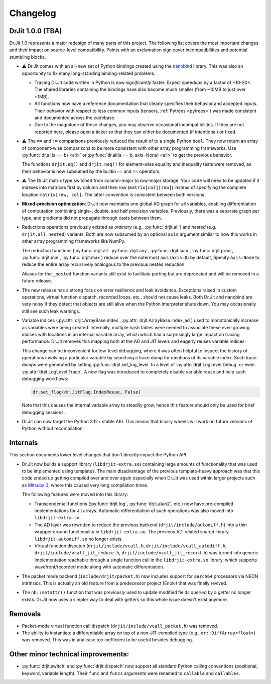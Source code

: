 .. py:module:: drjit

.. _changelog:

Changelog
#########

DrJit 1.0.0 (TBA)
-----------------

Dr.Jit 1.0 represents a major redesign of many parts of this project. The
following list covers the most important changes and their impact on
source-level compatibility. Points with an exclamation sign cover
incompatibilities and potential stumbling blocks.

- ⚠️ Dr.Jit comes with an all-new set of Python bindings created using the
  `nanobind <https://github.com/wjakob/nanobind>`__ library. This was also an
  opportunity to fix many long-standing binding-related problems:

  - Tracing Dr.Jit code written in Python is now *significantly* faster. Expect
    speedups by a factor of ~10-20×. The shared libraries containing the
    bindings have also become much smaller (from ~10MB to just over ~1MB).

  - All functions now have a reference documentation that clearly specifies
    their behavior and accepted inputs. Their behavior with respect to less
    common inputs (tensors, :ref:`Pytrees <pytrees>`) was made consistent
    and documented across the codebase.

  - Due to the magnitude of these changes, you may observe occasional
    incompatibilities. If they are not reported here, please open a ticket so
    that they can either be documented (if intentional) or fixed.

- ⚠️ The ``==`` and ``!=`` comparisons previously reduced the result of to a
  single Python ``bool``. They now return an array of component-wise
  comparisons to be more consistent with other array programming frameworks.
  Use :py:func:`dr.all(a == b) <all>` or :py:func:`dr.all(a == b, axis=None)
  <all>` to get the previous behavior.

  The functions ``drjit.eq()`` and ``drjit.neq()`` for element-wise
  equality and inequality tests were removed, as their behavior is now subsumed
  by the builtin ``==`` and ``!=`` operators.

- ⚠️ The Dr.Jit matrix type switched from column-major to row-major storage.
  Your code will need to be updated if it indexes into matrices first by column
  and then row (``matrix[col][row]``) instead of specifying the complete
  location ``matrix[row, col]``. The latter convention is consistent between
  both versions.

- **Mixed-precision optimization**: Dr.Jit now maintains one global AD graph
  for all variables, enabling differentiation of computation combining single-,
  double, and half precision variables. Previously, there was a separate graph
  per type, and gradients did not propagate through casts between them.

- Reductions operations previously existed as *ordinary* (e.g.,
  :py:func:`drjit.all`) and *nested* (e.g. ``drjit.all_nested``) variants. Both
  are now subsumed by an optional ``axis`` argument similar to how this works
  in other array programming frameworks like NumPy.

  The reduction functions (:py:func:`drjit.all` :py:func:`drjit.any`,
  :py:func:`drjit.sum`, :py:func:`drjit.prod`, :py:func:`drjit.min`,
  :py:func:`drjit.max`) reduce over the outermost axis (``axis=0``) by default,
  Specify ``axis=None`` to reduce the entire array recursively analogous to the
  previous nested reduction.

  Aliases for the ``_nested`` function variants still exist to facilitate
  porting but are deprecated and will be removed in a future release.

- The new release has a strong focus on error resilience and leak avoidance.
  Exceptions raised in custom operations, virtual function dispatch, recorded
  loops, etc., should not cause leaks. Both Dr.Jit and nanobind are very noisy
  if they detect that objects are still alive when the Python interpreter shuts
  down. You may occasionally still see such leak warnings.

- Variable indices (:py:attr:`drjit.ArrayBase.index`,
  :py:attr:`drjit.ArrayBase.index_ad`) used to monotonically increase as
  variables were being created. Internally, multiple hash tables were needed to
  associate these ever-growing indices with locations in an internal variable
  array, which which had a surprisingly large impact on tracing performance.
  Dr.Jit removes this mapping both at the AD and JIT levels and eagerly reuses
  variable indices.

  This change can be inconvenient for low-level debugging, where it was often
  helpful to inspect the history of operations involving a particular variable
  by searching a trace dump for mentions of its variable index. Such trace dumps
  were generated by setting :py:func:`drjit.set_log_level` to a level of
  :py:attr:`drjit.LogLevel.Debug` or even :py:attr:`drjit.LogLevel.Trace`. A
  new flag was introduced to completely disable variable reuse and help such
  debugging workflows:

  .. code-block:: python

     dr.set_flag(dr.JitFlag.IndexReuse, False)

  Note that this causes the internal variable array to steadily grow, hence
  this feature should only be used for brief debugging sessions.

- Dr.Jit can now target the Python 3.12+ stable ABI. This means that binary
  wheels will work on future versions of Python without recompilation.

Internals
---------

This section documents lower level changes that don't directly impact the
Python API.

- Dr.Jit now builds a support library (``libdrjit-extra.so``) containing large
  amounts of functionality that was used to be implemented using templates. The
  main disadvantage of the previous template-heavy approach was that this code
  ended up getting compiled over and over again especially when Dr.Jit was used
  within larger projects such as `Mitsuba 3 <https://mitsuba-renderer.org>`__,
  where this caused very long compilation times.

  The following features were moved into this library:

  * Transcendental functions (:py:func:`drjit.log`, :py:func:`drjit.atan2`,
    etc.) now have pre-compiled implementations for Jit arrays. Automatic
    differentiation of such operations was also moved into
    ``libdrjit-extra.so``.

  * The AD layer was rewritten to reduce the previous
    backend (``drjit/include/autodiff.h``) into a thin wrapper around
    functionality in ``libdrjit-extra.so``. The previous AD-related shared
    library ``libdrjit-autodiff.so`` no longer exists.

  * Virtual function dispatch (``drjit/include/vcall.h``,
    ``drjit/include/vcall_autodiff.h``, ``drjit/include/vcall_jit_reduce.h``,
    ``drjit/include/vcall_jit_record.h``) was turned into generic
    implementation reachable through a single function call in the
    ``libdrjit-extra.so`` library, which supports wavefront/recorded mode along
    with automatic differentiation.

- The packet mode backend (``include/drjit/packet.h``) now includes support
  for ``aarch64`` processors via NEON intrinsics. This is actually an old
  feature from a predecessor project (Enoki) that was finally revived.

- The ``nb::setattr()`` function that was previously used to update modified
  fields queried by a *getter* no longer exists. Dr.Jit now uses a simpler way
  to deal with getters so this whole issue doesn't exist anymore.


Removals
--------

- Packet-mode virtual function call dispatch (``drjit/include/vcall_packet.h``)
  was removed.

- The ability to instantiate a differentiable array on top of a
  non-JIT-compiled type (e.g., ``dr::DiffArray<float>``) was removed. This was
  in any case too inefficient to be useful besides debugging.

Other minor technical improvements:
-----------------------------------

- :py:func:`drjit.switch` and :py:func:`drjit.dispatch` now support all
  standard Python calling conventions (positional, keyword, variable length).
  Their ``func`` and ``funcs`` arguments were renamed to ``callable`` and
  ``callables``.

